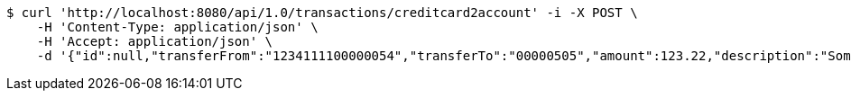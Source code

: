 [source,bash]
----
$ curl 'http://localhost:8080/api/1.0/transactions/creditcard2account' -i -X POST \
    -H 'Content-Type: application/json' \
    -H 'Accept: application/json' \
    -d '{"id":null,"transferFrom":"1234111100000054","transferTo":"00000505","amount":123.22,"description":"Some description","date":null}'
----